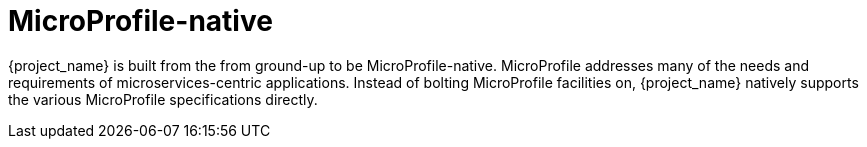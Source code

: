 [#microprofile-native]
= MicroProfile-native

{project_name} is built from the from ground-up to be MicroProfile-native.
MicroProfile addresses many of the needs and requirements of microservices-centric applications.
Instead of bolting MicroProfile facilities on, {project_name} natively supports the various MicroProfile specifications directly.

